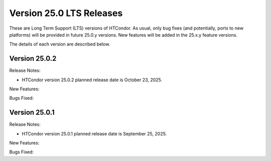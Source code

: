 Version 25.0 LTS Releases
=========================

These are Long Term Support (LTS) versions of HTCondor. As usual, only bug fixes
(and potentially, ports to new platforms) will be provided in future
25.0.y versions. New features will be added in the 25.x.y feature versions.

The details of each version are described below.

Version 25.0.2
--------------

Release Notes:

.. HTCondor version 25.0.2 released on October 23, 2025.

- HTCondor version 25.0.2 planned release date is October 23, 2025.

New Features:

.. include-history:: features 25.0.2 24.12.13 24.0.13

Bugs Fixed:

.. include-history:: bugs 25.0.2 24.12.13 24.0.13

Version 25.0.1
--------------

Release Notes:

.. HTCondor version 25.0.1 released on September 25, 2025.

- HTCondor version 25.0.1 planned release date is September 25, 2025.

New Features:

.. include-history:: features 25.0.1 24.12.0 24.0.12

Bugs Fixed:

.. include-history:: bugs 25.0.1 24.12.0 24.0.12

